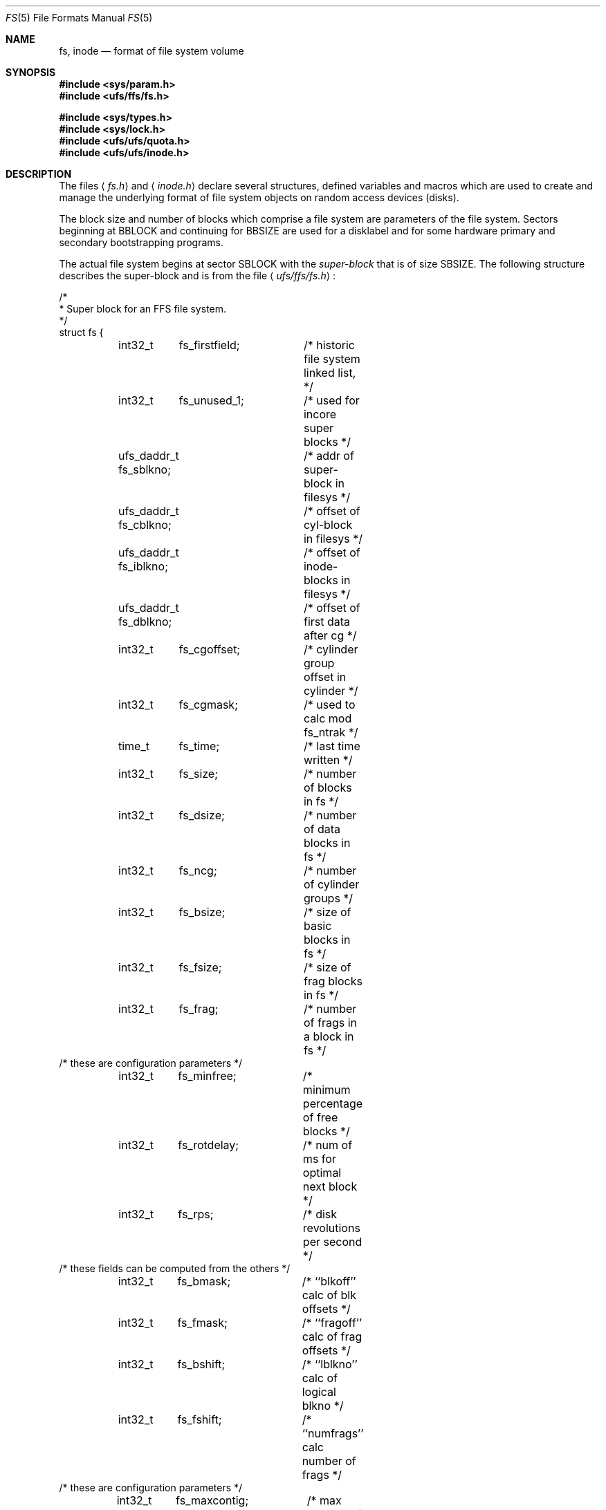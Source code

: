 .\" Copyright (c) 1983, 1991, 1993
.\"	The Regents of the University of California.  All rights reserved.
.\"
.\" Redistribution and use in source and binary forms, with or without
.\" modification, are permitted provided that the following conditions
.\" are met:
.\" 1. Redistributions of source code must retain the above copyright
.\"    notice, this list of conditions and the following disclaimer.
.\" 2. Redistributions in binary form must reproduce the above copyright
.\"    notice, this list of conditions and the following disclaimer in the
.\"    documentation and/or other materials provided with the distribution.
.\" 3. All advertising materials mentioning features or use of this software
.\"    must display the following acknowledgement:
.\"	This product includes software developed by the University of
.\"	California, Berkeley and its contributors.
.\" 4. Neither the name of the University nor the names of its contributors
.\"    may be used to endorse or promote products derived from this software
.\"    without specific prior written permission.
.\"
.\" THIS SOFTWARE IS PROVIDED BY THE REGENTS AND CONTRIBUTORS ``AS IS'' AND
.\" ANY EXPRESS OR IMPLIED WARRANTIES, INCLUDING, BUT NOT LIMITED TO, THE
.\" IMPLIED WARRANTIES OF MERCHANTABILITY AND FITNESS FOR A PARTICULAR PURPOSE
.\" ARE DISCLAIMED.  IN NO EVENT SHALL THE REGENTS OR CONTRIBUTORS BE LIABLE
.\" FOR ANY DIRECT, INDIRECT, INCIDENTAL, SPECIAL, EXEMPLARY, OR CONSEQUENTIAL
.\" DAMAGES (INCLUDING, BUT NOT LIMITED TO, PROCUREMENT OF SUBSTITUTE GOODS
.\" OR SERVICES; LOSS OF USE, DATA, OR PROFITS; OR BUSINESS INTERRUPTION)
.\" HOWEVER CAUSED AND ON ANY THEORY OF LIABILITY, WHETHER IN CONTRACT, STRICT
.\" LIABILITY, OR TORT (INCLUDING NEGLIGENCE OR OTHERWISE) ARISING IN ANY WAY
.\" OUT OF THE USE OF THIS SOFTWARE, EVEN IF ADVISED OF THE POSSIBILITY OF
.\" SUCH DAMAGE.
.\"
.\"     @(#)fs.5	8.2 (Berkeley) 4/19/94
.\" $FreeBSD: src/share/man/man5/fs.5,v 1.10.2.1 2001/03/06 19:08:18 ru Exp $
.\"
.Dd April 19, 1994
.Dt FS 5
.Os BSD 4.2
.Sh NAME
.Nm fs ,
.Nm inode
.Nd format of file system volume
.Sh SYNOPSIS
.Fd #include <sys/param.h>
.Fd #include <ufs/ffs/fs.h>
.Pp
.Fd #include <sys/types.h>
.Fd #include <sys/lock.h>
.Fd #include <ufs/ufs/quota.h>
.Fd #include <ufs/ufs/inode.h>
.Sh DESCRIPTION
The files
.Aq Pa fs.h
and
.Aq Pa inode.h
declare several structures, defined variables and macros
which are used to create and manage the underlying format of
file system objects on random access devices (disks).
.Pp
The block size and number of blocks which
comprise a file system are parameters of the file system.
Sectors beginning at
.Dv BBLOCK
and continuing for
.Dv BBSIZE
are used
for a disklabel and for some hardware primary
and secondary bootstrapping programs.
.Pp
The actual file system begins at sector
.Dv SBLOCK
with the
.Em super-block
that is of size
.Dv SBSIZE .
The following structure describes the super-block and is
from the file
.Aq Pa ufs/ffs/fs.h :
.Bd -literal
/*
 * Super block for an FFS file system.
 */
struct fs {
	int32_t	 fs_firstfield;	/* historic file system linked list, */
	int32_t	 fs_unused_1;	/*     used for incore super blocks */
	ufs_daddr_t fs_sblkno;	/* addr of super-block in filesys */
	ufs_daddr_t fs_cblkno;	/* offset of cyl-block in filesys */
	ufs_daddr_t fs_iblkno;	/* offset of inode-blocks in filesys */
	ufs_daddr_t fs_dblkno;	/* offset of first data after cg */
	int32_t	 fs_cgoffset;	/* cylinder group offset in cylinder */
	int32_t	 fs_cgmask;	/* used to calc mod fs_ntrak */
	time_t 	 fs_time;	/* last time written */
	int32_t	 fs_size;	/* number of blocks in fs */
	int32_t	 fs_dsize;	/* number of data blocks in fs */
	int32_t	 fs_ncg;	/* number of cylinder groups */
	int32_t	 fs_bsize;	/* size of basic blocks in fs */
	int32_t	 fs_fsize;	/* size of frag blocks in fs */
	int32_t	 fs_frag;	/* number of frags in a block in fs */
/* these are configuration parameters */
	int32_t	 fs_minfree;	/* minimum percentage of free blocks */
	int32_t	 fs_rotdelay;	/* num of ms for optimal next block */
	int32_t	 fs_rps;	/* disk revolutions per second */
/* these fields can be computed from the others */
	int32_t	 fs_bmask;	/* ``blkoff'' calc of blk offsets */
	int32_t	 fs_fmask;	/* ``fragoff'' calc of frag offsets */
	int32_t	 fs_bshift;	/* ``lblkno'' calc of logical blkno */
	int32_t	 fs_fshift;	/* ``numfrags'' calc number of frags */
/* these are configuration parameters */
	int32_t	 fs_maxcontig;	/* max number of contiguous blks */
	int32_t	 fs_maxbpg;	/* max number of blks per cyl group */
/* these fields can be computed from the others */
	int32_t	 fs_fragshift;	/* block to frag shift */
	int32_t	 fs_fsbtodb;	/* fsbtodb and dbtofsb shift constant */
	int32_t	 fs_sbsize;	/* actual size of super block */
	int32_t	 fs_csmask;	/* csum block offset */
	int32_t	 fs_csshift;	/* csum block number */
	int32_t	 fs_nindir;	/* value of NINDIR */
	int32_t	 fs_inopb;	/* value of INOPB */
	int32_t	 fs_nspf;	/* value of NSPF */
/* yet another configuration parameter */
	int32_t	 fs_optim;	/* optimization preference, see below */
/* these fields are derived from the hardware */
	int32_t	 fs_npsect;	/* # sectors/track including spares */
	int32_t	 fs_interleave;	/* hardware sector interleave */
	int32_t	 fs_trackskew;	/* sector 0 skew, per track */
/* fs_id takes the space of the unused fs_headswitch and fs_trkseek fields */
	int32_t	fs_id[2];	/* unique filesystem id*/
/* sizes determined by number of cylinder groups and their sizes */
	ufs_daddr_t fs_csaddr;	/* blk addr of cyl grp summary area */
	int32_t	 fs_cssize;	/* size of cyl grp summary area */
	int32_t	 fs_cgsize;	/* cylinder group size */
/* these fields are derived from the hardware */
	int32_t	 fs_ntrak;	/* tracks per cylinder */
	int32_t	 fs_nsect;	/* sectors per track */
	int32_t  fs_spc;	/* sectors per cylinder */
/* this comes from the disk driver partitioning */
	int32_t	 fs_ncyl;	/* cylinders in file system */
/* these fields can be computed from the others */
	int32_t	 fs_cpg;	/* cylinders per group */
	int32_t	 fs_ipg;	/* inodes per group */
	int32_t	 fs_fpg;	/* blocks per group * fs_frag */
/* this data must be re-computed after crashes */
	struct	csum fs_cstotal;/* cylinder summary information */
/* these fields are cleared at mount time */
	int8_t   fs_fmod;	/* super block modified flag */
	int8_t   fs_clean;	/* file system is clean flag */
	int8_t 	 fs_ronly;	/* mounted read-only flag */
	int8_t   fs_flags;	/* currently unused flag */
	u_char	 fs_fsmnt[MAXMNTLEN];	/* name mounted on */
/* these fields retain the current block allocation info */
	int32_t	 fs_cgrotor;	/* last cg searched */
	struct	csum *fs_csp[MAXCSBUFS];/* list of fs_cs info buffers */
	int32_t	 *fs_maxcluster;/* max cluster in each cyl group */
	int32_t	 fs_cpc;	/* cyl per cycle in postbl */
	int16_t	 fs_opostbl[16][8];	/* old rotation block list head */
	int32_t	 fs_sparecon[50];	/* reserved for future constants */
	int32_t	 fs_contigsumsize;	/* size of cluster summary array */ 
	int32_t	 fs_maxsymlinklen;/* max length of an internal symlink */
	int32_t	 fs_inodefmt;	/* format of on-disk inodes */
	u_int64_t fs_maxfilesize;/* maximum representable file size */
	int64_t	 fs_qbmask;	/* ~fs_bmask for use with 64-bit size */
	int64_t	 fs_qfmask;	/* ~fs_fmask for use with 64-bit size */
	int32_t	 fs_state;	/* validate fs_clean field */
	int32_t	 fs_postblformat;/* format of positional layout tables */
	int32_t	 fs_nrpos;	/* number of rotational positions */
	int32_t	 fs_postbloff;	/* (u_int16) rotation block list head */
	int32_t	 fs_rotbloff;	/* (u_int8) blocks for each rotation */
	int32_t	 fs_magic;	/* magic number */
	u_int8_t fs_space[1];	/* list of blocks for each rotation */
/* actually longer */
};

/*
 * Filesystem identification
 */
#define	FS_MAGIC	0x011954   /* the fast filesystem magic number */
#define	FS_OKAY		0x7c269d38 /* superblock checksum */
#define FS_42INODEFMT	-1	   /* 4.2BSD inode format */
#define FS_44INODEFMT	2	   /* 4.4BSD inode format */
/*
 * Preference for optimization.
 */
#define FS_OPTTIME	0	/* minimize allocation time */
#define FS_OPTSPACE	1	/* minimize disk fragmentation */

/*
 * Rotational layout table format types
 */
#define FS_42POSTBLFMT		-1  /* 4.2BSD rotational table format */
#define FS_DYNAMICPOSTBLFMT	1   /* dynamic rotational table format */
.Ed
.Pp
Each disk drive contains some number of file systems.
A file system consists of a number of cylinder groups.
Each cylinder group has inodes and data.
.Pp
A file system is described by its super-block, which in turn
describes the cylinder groups.  The super-block is critical
data and is replicated in each cylinder group to protect against
catastrophic loss.  This is done at file system creation
time and the critical
super-block data does not change, so the copies need not be
referenced further unless disaster strikes.
.Pp
Addresses stored in inodes are capable of addressing fragments
of `blocks'. File system blocks of at most size
.Dv MAXBSIZE
can 
be optionally broken into 2, 4, or 8 pieces, each of which is
addressable; these pieces may be
.Dv DEV_BSIZE ,
or some multiple of
a
.Dv DEV_BSIZE
unit.
.Pp
Large files consist of exclusively large data blocks.  To avoid
undue wasted disk space, the last data block of a small file is
allocated as only as many fragments of a large block as are
necessary.  The file system format retains only a single pointer
to such a fragment, which is a piece of a single large block that
has been divided.  The size of such a fragment is determinable from
information in the inode, using the
.Fn blksize fs ip lbn
macro.
.Pp
The file system records space availability at the fragment level;
to determine block availability, aligned fragments are examined.
.Pp
The root inode is the root of the file system.
Inode 0 can't be used for normal purposes and
historically bad blocks were linked to inode 1,
thus the root inode is 2 (inode 1 is no longer used for
this purpose, however numerous dump tapes make this
assumption, so we are stuck with it).
.Pp
The
.Fa fs_minfree
element gives the minimum acceptable percentage of file system
blocks that may be free.
If the freelist drops below this level
only the super-user may continue to allocate blocks.
The
.Fa fs_minfree
element
may be set to 0 if no reserve of free blocks is deemed necessary,
however severe performance degradations will be observed if the
file system is run at greater than 90% full; thus the default
value of
.Fa fs_minfree
is 10%.
.Pp
Empirically the best trade-off between block fragmentation and
overall disk utilization at a loading of 90% comes with a
fragmentation of 8, thus the default fragment size is an eighth
of the block size.
.Pp
The element
.Fa fs_optim
specifies whether the file system should try to minimize the time spent
allocating blocks, or if it should attempt to minimize the space
fragmentation on the disk.
If the value of fs_minfree (see above) is less than 10%,
then the file system defaults to optimizing for space to avoid
running out of full sized blocks.
If the value of minfree is greater than or equal to 10%,
fragmentation is unlikely to be problematical, and
the file system defaults to optimizing for time.
.Pp
.Em Cylinder group related limits :
Each cylinder keeps track of the availability of blocks at different
rotational positions, so that sequential blocks can be laid out
with minimum rotational latency.
With the default of 8 distinguished
rotational positions, the resolution of the
summary information is 2ms for a typical 3600 rpm drive.
.Pp
The element
.Fa fs_rotdelay
gives the minimum number of milliseconds to initiate
another disk transfer on the same cylinder.
It is used in determining the rotationally optimal
layout for disk blocks within a file;
the default value for
.Fa fs_rotdelay
is 2ms.
.Pp
Each file system has a statically allocated number of inodes.
An inode is allocated for each
.Dv NBPI
bytes of disk space.
The inode allocation strategy is extremely conservative.
.Pp
.Dv MINBSIZE
is the smallest allowable block size.
With a
.Dv MINBSIZE
of 4096
it is possible to create files of size
2^32 with only two levels of indirection.
.Dv MINBSIZE
must be big enough to hold a cylinder group block,
thus changes to
.Pq Fa struct cg
must keep its size within
.Dv MINBSIZE .
Note that super-blocks are never more than size
.Dv SBSIZE .
.Pp
The path name on which the file system is mounted is maintained in
.Fa fs_fsmnt .
.Dv MAXMNTLEN
defines the amount of space allocated in 
the super-block for this name.
The limit on the amount of summary information per file system
is defined by
.Dv MAXCSBUFS .
For a 4096 byte block size, it is currently parameterized for a
maximum of two million cylinders.
.Pp
Per cylinder group information is summarized in blocks allocated
from the first cylinder group's data blocks. 
These blocks are read in from
.Fa fs_csaddr
(size
.Fa fs_cssize )
in addition to the super-block.
.Pp
.Sy N.B. :
.Fn sizeof "struct csum"
must be a power of two in order for
the
.Fn fs_cs
macro to work.
.Pp
The
.Em "Super-block for a file system" :
The size of the rotational layout tables
is limited by the fact that the super-block is of size
.Dv SBSIZE .
The size of these tables is
.Em inversely
proportional to the block
size of the file system.
The size of the tables is
increased when sector sizes are not powers of two,
as this increases the number of cylinders
included before the rotational pattern repeats
.Pq Fa fs_cpc .
The size of the rotational layout
tables is derived from the number of bytes remaining in
.Pq Fa struct fs .
.Pp
The number of blocks of data per cylinder group
is limited because cylinder groups are at most one block.
The inode and free block tables
must fit into a single block after deducting space for
the cylinder group structure
.Pq Fa struct cg .
.Pp
The
.Em Inode :
The inode is the focus of all file activity in the
.Tn UNIX
file system.
There is a unique inode allocated
for each active file,
each current directory, each mounted-on file,
text file, and the root.
An inode is `named' by its device/i-number pair.
For further information, see the include file
.Aq Pa ufs/ufs/inode.h .
.Sh HISTORY
A super-block structure named filsys appeared in
.At v6 .
The file system described in this manual appeared
in
.Bx 4.2 .
